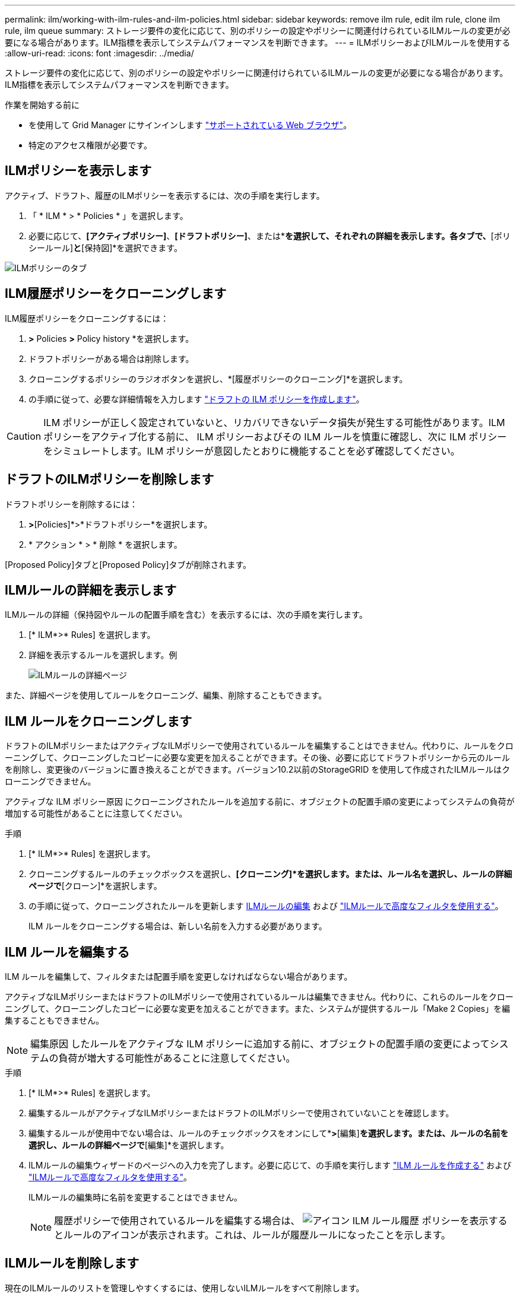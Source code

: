 ---
permalink: ilm/working-with-ilm-rules-and-ilm-policies.html 
sidebar: sidebar 
keywords: remove ilm rule, edit ilm rule, clone ilm rule, ilm queue 
summary: ストレージ要件の変化に応じて、別のポリシーの設定やポリシーに関連付けられているILMルールの変更が必要になる場合があります。ILM指標を表示してシステムパフォーマンスを判断できます。 
---
= ILMポリシーおよびILMルールを使用する
:allow-uri-read: 
:icons: font
:imagesdir: ../media/


[role="lead"]
ストレージ要件の変化に応じて、別のポリシーの設定やポリシーに関連付けられているILMルールの変更が必要になる場合があります。ILM指標を表示してシステムパフォーマンスを判断できます。

.作業を開始する前に
* を使用して Grid Manager にサインインします link:../admin/web-browser-requirements.html["サポートされている Web ブラウザ"]。
* 特定のアクセス権限が必要です。




== ILMポリシーを表示します

アクティブ、ドラフト、履歴のILMポリシーを表示するには、次の手順を実行します。

. 「 * ILM * > * Policies * 」を選択します。
. 必要に応じて、*[アクティブポリシー]*、*[ドラフトポリシー]*、または*[ポリシーの履歴]*を選択して、それぞれの詳細を表示します。各タブで、*[ポリシールール]*と*[保持図]*を選択できます。


image::../media/ilm_policy_active_proposed_history_tabs.png[ILMポリシーのタブ]



== ILM履歴ポリシーをクローニングします

ILM履歴ポリシーをクローニングするには：

. [ILM]*>* Policies *>* Policy history *を選択します。
. ドラフトポリシーがある場合は削除します。
. クローニングするポリシーのラジオボタンを選択し、*[履歴ポリシーのクローニング]*を選択します。
. の手順に従って、必要な詳細情報を入力します link:creating-proposed-ilm-policy.html["ドラフトの ILM ポリシーを作成します"]。



CAUTION: ILM ポリシーが正しく設定されていないと、リカバリできないデータ損失が発生する可能性があります。ILM ポリシーをアクティブ化する前に、 ILM ポリシーおよびその ILM ルールを慎重に確認し、次に ILM ポリシーをシミュレートします。ILM ポリシーが意図したとおりに機能することを必ず確認してください。



== ドラフトのILMポリシーを削除します

ドラフトポリシーを削除するには：

. [ILM]*>*[Policies]*>*ドラフトポリシー*を選択します。
. * アクション * > * 削除 * を選択します。


[Proposed Policy]タブと[Proposed Policy]タブが削除されます。



== ILMルールの詳細を表示します

ILMルールの詳細（保持図やルールの配置手順を含む）を表示するには、次の手順を実行します。

. [* ILM*>* Rules] を選択します。
. 詳細を表示するルールを選択します。例
+
image::../media/ilm_rule_details_page.png[ILMルールの詳細ページ]



また、詳細ページを使用してルールをクローニング、編集、削除することもできます。



== ILM ルールをクローニングします

ドラフトのILMポリシーまたはアクティブなILMポリシーで使用されているルールを編集することはできません。代わりに、ルールをクローニングして、クローニングしたコピーに必要な変更を加えることができます。その後、必要に応じてドラフトポリシーから元のルールを削除し、変更後のバージョンに置き換えることができます。バージョン10.2以前のStorageGRID を使用して作成されたILMルールはクローニングできません。

アクティブな ILM ポリシー原因 にクローニングされたルールを追加する前に、オブジェクトの配置手順の変更によってシステムの負荷が増加する可能性があることに注意してください。

.手順
. [* ILM*>* Rules] を選択します。
. クローニングするルールのチェックボックスを選択し、*[クローニング]*を選択します。または、ルール名を選択し、ルールの詳細ページで*[クローン]*を選択します。
. の手順に従って、クローニングされたルールを更新します <<ILM ルールを編集する,ILMルールの編集>> および link:create-ilm-rule-enter-details.html#use-advanced-filters-in-ilm-rules["ILMルールで高度なフィルタを使用する"]。
+
ILM ルールをクローニングする場合は、新しい名前を入力する必要があります。





== ILM ルールを編集する

ILM ルールを編集して、フィルタまたは配置手順を変更しなければならない場合があります。

アクティブなILMポリシーまたはドラフトのILMポリシーで使用されているルールは編集できません。代わりに、これらのルールをクローニングして、クローニングしたコピーに必要な変更を加えることができます。また、システムが提供するルール「Make 2 Copies」を編集することもできません。


NOTE: 編集原因 したルールをアクティブな ILM ポリシーに追加する前に、オブジェクトの配置手順の変更によってシステムの負荷が増大する可能性があることに注意してください。

.手順
. [* ILM*>* Rules] を選択します。
. 編集するルールがアクティブなILMポリシーまたはドラフトのILMポリシーで使用されていないことを確認します。
. 編集するルールが使用中でない場合は、ルールのチェックボックスをオンにして*[アクション]*>*[編集]*を選択します。または、ルールの名前を選択し、ルールの詳細ページで*[編集]*を選択します。
. ILMルールの編集ウィザードのページへの入力を完了します。必要に応じて、の手順を実行します link:create-ilm-rule-enter-details.html["ILM ルールを作成する"] および link:create-ilm-rule-enter-details.html#use-advanced-filters-in-ilm-rules["ILMルールで高度なフィルタを使用する"]。
+
ILMルールの編集時に名前を変更することはできません。

+

NOTE: 履歴ポリシーで使用されているルールを編集する場合は、 image:../media/icon_ilm_rule_historical.png["アイコン ILM ルール履歴"] ポリシーを表示するとルールのアイコンが表示されます。これは、ルールが履歴ルールになったことを示します。





== ILMルールを削除します

現在のILMルールのリストを管理しやすくするには、使用しないILMルールをすべて削除します。

.手順
アクティブポリシーまたはドラフトポリシーで現在使用されているILMルールを削除するには、次の手順を実行します。

. アクティブポリシーをクローニングするか、ドラフトポリシーを編集します。
. ポリシーから ILM ルールを削除します。
. 新しいポリシーを保存、シミュレート、およびアクティブ化して、オブジェクトが想定どおりに保護されるようにします。


現在使用されていないILMルールを削除するには、次の手順を実行します。

. [* ILM*>* Rules] を選択します。
. 削除するルールがアクティブポリシーまたはドラフトポリシーで使用されていないことを確認します。
. 削除するルールが使用中でない場合は、ルールを選択して*[削除]*を選択します。複数のルールを選択して、すべてのルールを同時に削除できます。
. [Yes]*を選択して、ILMルールの削除を確定します。
+
ILMルールが削除されます。

+

NOTE: 履歴ポリシーで使用されているルールを削除すると、が表示されます image:../media/icon_ilm_rule_historical.png["アイコン ILM ルール履歴"] ポリシーを表示するとルールのアイコンが表示されます。これは、ルールが履歴ルールになったことを示します。





== ILM指標を表示します

キューに登録されているオブジェクトの数や評価速度など、ILMの指標を確認できます。これらの指標を監視して、システムのパフォーマンスを判断できます。キューや評価速度が大きい場合は、システムが取り込み速度に対応できていないか、クライアントアプリケーションからの負荷が過剰であるか、何らかの異常な状態が発生している可能性があります。

.手順
. [ダッシュボード]*>*[ILM]*を選択します。
+

NOTE: ダッシュボードはカスタマイズ可能なため、[ILM]タブが使用できない場合があります。

. [ILM]タブで指標を監視します。
+
疑問符を選択できます image:../media/icon_nms_question.png["疑問符アイコン"] をクリックして、[ILM]タブの項目の概要 を確認します。

+
image::../media/ilm_metrics_on_dashboard.png[Grid ManagerのダッシュボードにILM指標が表示される]


